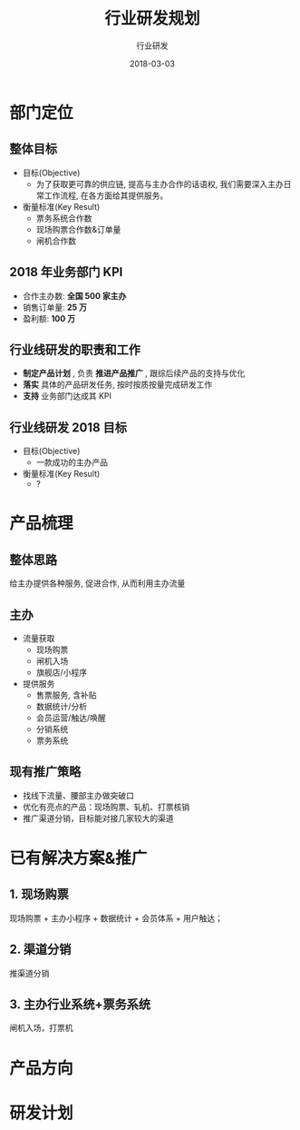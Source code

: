 #+TITLE: 行业研发规划
#+AUTHOR: 行业研发
#+EMAIL:  liuenze6516@gmail.com
#+DATE: 2018-03-03
#+OPTIONS:   H:2 num:t toc:t \n:nil @:t ::t |:t ^:t -:t f:t *:t <:t
#+OPTIONS:   TeX:t LaTeX:t skip:nil d:nil todo:t pri:nil tags:not-in-toc
#+startup: beamer
#+LaTeX_CLASS: beamer
#+LaTeX_CLASS_OPTIONS: [presentation, bigger]
#+COLUMNS: %40ITEM %10BEAMER_env(Env) %9BEAMER_envargs(Env Args) %4BEAMER_col(Col) %10BEAMER_extra(Extra)
#+BEAMER_THEME: metropolis
#+BIND: org-beamer-outline-frame-title "目录"

* 部门定位
** 整体目标
- 目标(Objective)
  - 为了获取更可靠的供应链, 提高与主办合作的话语权,  我们需要深入主办日常工作流程, 在各方面给其提供服务。

- 衡量标准(Key Result)
  - 票务系统合作数
  - 现场购票合作数&订单量
  - 闸机合作数

** 2018 年业务部门 KPI
- 合作主办数: *全国 500 家主办*
- 销售订单量: *25 万*
- 盈利额:  *100 万*

** 行业线研发的职责和工作
  - *制定产品计划* , 负责 *推进产品推广* , 跟综后续产品的支持与优化
  - *落实* 具体的产品研发任务, 按时按质按量完成研发工作
  - *支持* 业务部门达成其 KPI

** 行业线研发 2018 目标

- 目标(Objective)
  - 一款成功的主办产品

- 衡量标准(Key Result)
  - ?

* 产品梳理
** 整体思路
给主办提供各种服务, 促进合作, 从而利用主办流量
** 主办
- 流量获取
  - 现场购票
  - 闸机入场
  - 旗舰店/小程序
- 提供服务
  - 售票服务, 含补贴
  - 数据统计/分析
  - 会员运营/触达/唤醒
  - 分销系统
  - 票务系统

** 现有推广策略

- 找线下流量、腰部主办做突破口
- 优化有亮点的产品：现场购票、轧机、打票核销
- 推广渠道分销，目标能对接几家较大的渠道

* 已有解决方案&推广
** 1. 现场购票
现场购票 + 主办小程序 + 数据统计 + 会员体系 + 用户触达；
** 2. 渠道分销
推渠道分销
** 3. 主办行业系统+票务系统
闸机入场，打票机

* 产品方向
* 研发计划
